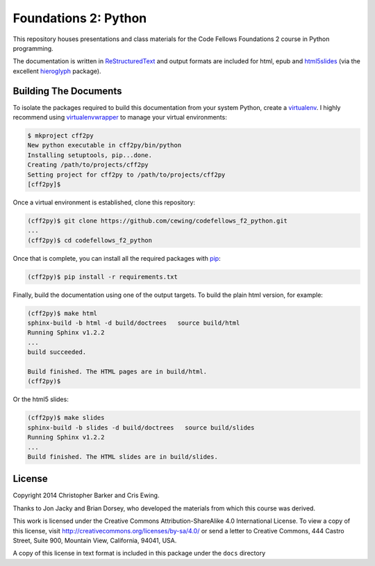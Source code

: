 *********************
Foundations 2: Python
*********************

This repository houses presentations and class materials for the Code Fellows
Foundations 2 course in Python programming.

The documentation is written in `ReStructuredText`_ and output formats are
included for html, epub and `html5slides`_ (via the excellent `hieroglyph`_
package).

.. _ReStructuredText: http://docutils.sourceforge.net/rst.html
.. _html5slides: https://code.google.com/p/io-2012-slides/
.. _hieroglyph: http://docs.hieroglyph.io/en/latest/index.html


Building The Documents
======================

To isolate the packages required to build this documentation from your system
Python, create a `virtualenv`_. I highly recommend using `virtualenvwrapper`_
to manage your virtual environments:


.. code-block:: bash

    $ mkproject cff2py
    New python executable in cff2py/bin/python
    Installing setuptools, pip...done.
    Creating /path/to/projects/cff2py
    Setting project for cff2py to /path/to/projects/cff2py
    [cff2py]$

.. _virtualenv: http://virtualenv.org
.. _virtualenvwrapper: http://virtualenvwrapper.readthedocs.org:


Once a virtual environment is established, clone this repository:

.. code-block:: bash

    
    (cff2py)$ git clone https://github.com/cewing/codefellows_f2_python.git
    ...
    (cff2py)$ cd codefellows_f2_python

Once that is complete, you can install all the required packages with `pip`_:

.. _pip: http://www.pip-installer.org

.. code-block:: bash

    (cff2py)$ pip install -r requirements.txt

Finally, build the documentation using one of the output targets. To build the
plain html version, for example:

.. code-block:: bash

    (cff2py)$ make html
    sphinx-build -b html -d build/doctrees   source build/html
    Running Sphinx v1.2.2
    ...
    build succeeded.

    Build finished. The HTML pages are in build/html.
    (cff2py)$

Or the html5 slides:

.. code-block:: bash

    (cff2py)$ make slides
    sphinx-build -b slides -d build/doctrees   source build/slides
    Running Sphinx v1.2.2
    ...
    Build finished. The HTML slides are in build/slides.


License
=======

Copyright 2014 Christopher Barker and Cris Ewing.

Thanks to Jon Jacky and Brian Dorsey, who developed the materials from which
this course was derived.

This work is licensed under the Creative Commons Attribution-ShareAlike 4.0
International License. To view a copy of this license, visit
http://creativecommons.org/licenses/by-sa/4.0/ or send a letter to Creative
Commons, 444 Castro Street, Suite 900, Mountain View, California, 94041, USA.

A copy of this license in text format is included in this package under the
``docs`` directory
